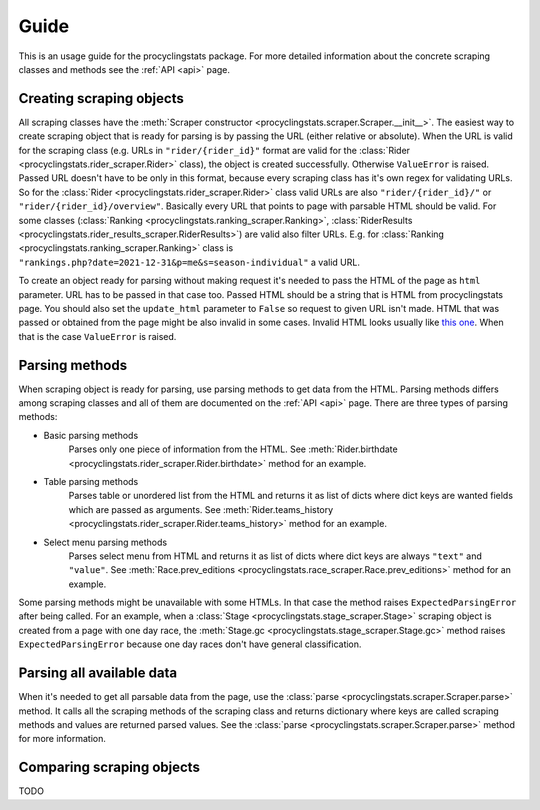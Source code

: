 
.. _this one: https://www.procyclingstats.com/race/tdf

Guide
=====

This is an usage guide for the procyclingstats package. For more detailed
information about the concrete scraping classes and methods see the
:ref:`API <api>` page.

Creating scraping objects
-------------------------

All scraping classes have the 
:meth:`Scraper constructor <procyclingstats.scraper.Scraper.__init__>`. The 
easiest way to create scraping object that is ready for parsing is by passing
the URL (either relative or absolute). When the URL is valid for the scraping
class (e.g. URLs in ``"rider/{rider_id}"`` format are valid for the
:class:`Rider <procyclingstats.rider_scraper.Rider>` class), the object is
created successfully. Otherwise ``ValueError`` is raised. Passed URL doesn't
have to be only in this format, because every scraping class has it's own regex
for validating URLs. So for the
:class:`Rider <procyclingstats.rider_scraper.Rider>` class valid URLs are also
``"rider/{rider_id}/"`` or ``"rider/{rider_id}/overview"``. Basically every URL
that points to page with parsable HTML should be valid.
For some classes (:class:`Ranking <procyclingstats.ranking_scraper.Ranking>`, 
:class:`RiderResults <procyclingstats.rider_results_scraper.RiderResults>`) are
valid also filter URLs. E.g. for
:class:`Ranking <procyclingstats.ranking_scraper.Ranking>` class is
``"rankings.php?date=2021-12-31&p=me&s=season-individual"`` a valid URL. 

To create an object ready for parsing without making request it's needed to
pass the HTML of the page as ``html`` parameter. URL has to be passed in that
case too. Passed HTML should be a string that is HTML from procyclingstats
page. You should also set the ``update_html`` parameter to ``False`` so request
to given URL isn't made. HTML that was passed or obtained from the page might
be also invalid in some cases. Invalid HTML looks usually like `this one`_.
When that is the case ``ValueError`` is raised.

Parsing methods
---------------

When scraping object is ready for parsing, use parsing methods to get data
from the HTML. Parsing methods differs among scraping classes and all of them
are documented on the :ref:`API <api>` page. There are three types of parsing
methods:

- Basic parsing methods
    Parses only one piece of information from the HTML. See
    :meth:`Rider.birthdate <procyclingstats.rider_scraper.Rider.birthdate>`
    method for an example.

- Table parsing methods
    Parses table or unordered list from the HTML and returns it as list of
    dicts where dict keys are wanted fields which are passed as arguments. See 
    :meth:`Rider.teams_history <procyclingstats.rider_scraper.Rider.teams_history>`
    method for an example.

- Select menu parsing methods
    Parses select menu from HTML and returns it as list of dicts where dict
    keys are always ``"text"`` and ``"value"``. See 
    :meth:`Race.prev_editions <procyclingstats.race_scraper.Race.prev_editions>`
    method for an example.

Some parsing methods might be unavailable with some HTMLs. In that case the
method raises ``ExpectedParsingError`` after being called. For an example, when
a :class:`Stage <procyclingstats.stage_scraper.Stage>` scraping object is
created from a page with one day race, the
:meth:`Stage.gc <procyclingstats.stage_scraper.Stage.gc>` method raises
``ExpectedParsingError`` because one day races don't have general
classification.

Parsing all available data
------------------

When it's needed to get all parsable data from the page, use the 
:class:`parse <procyclingstats.scraper.Scraper.parse>` method. It calls all
the scraping methods of the scraping class and returns dictionary where keys
are called scraping methods and values are returned parsed values. See the
:class:`parse <procyclingstats.scraper.Scraper.parse>` method for more
information.

Comparing scraping objects
--------------------------

TODO
